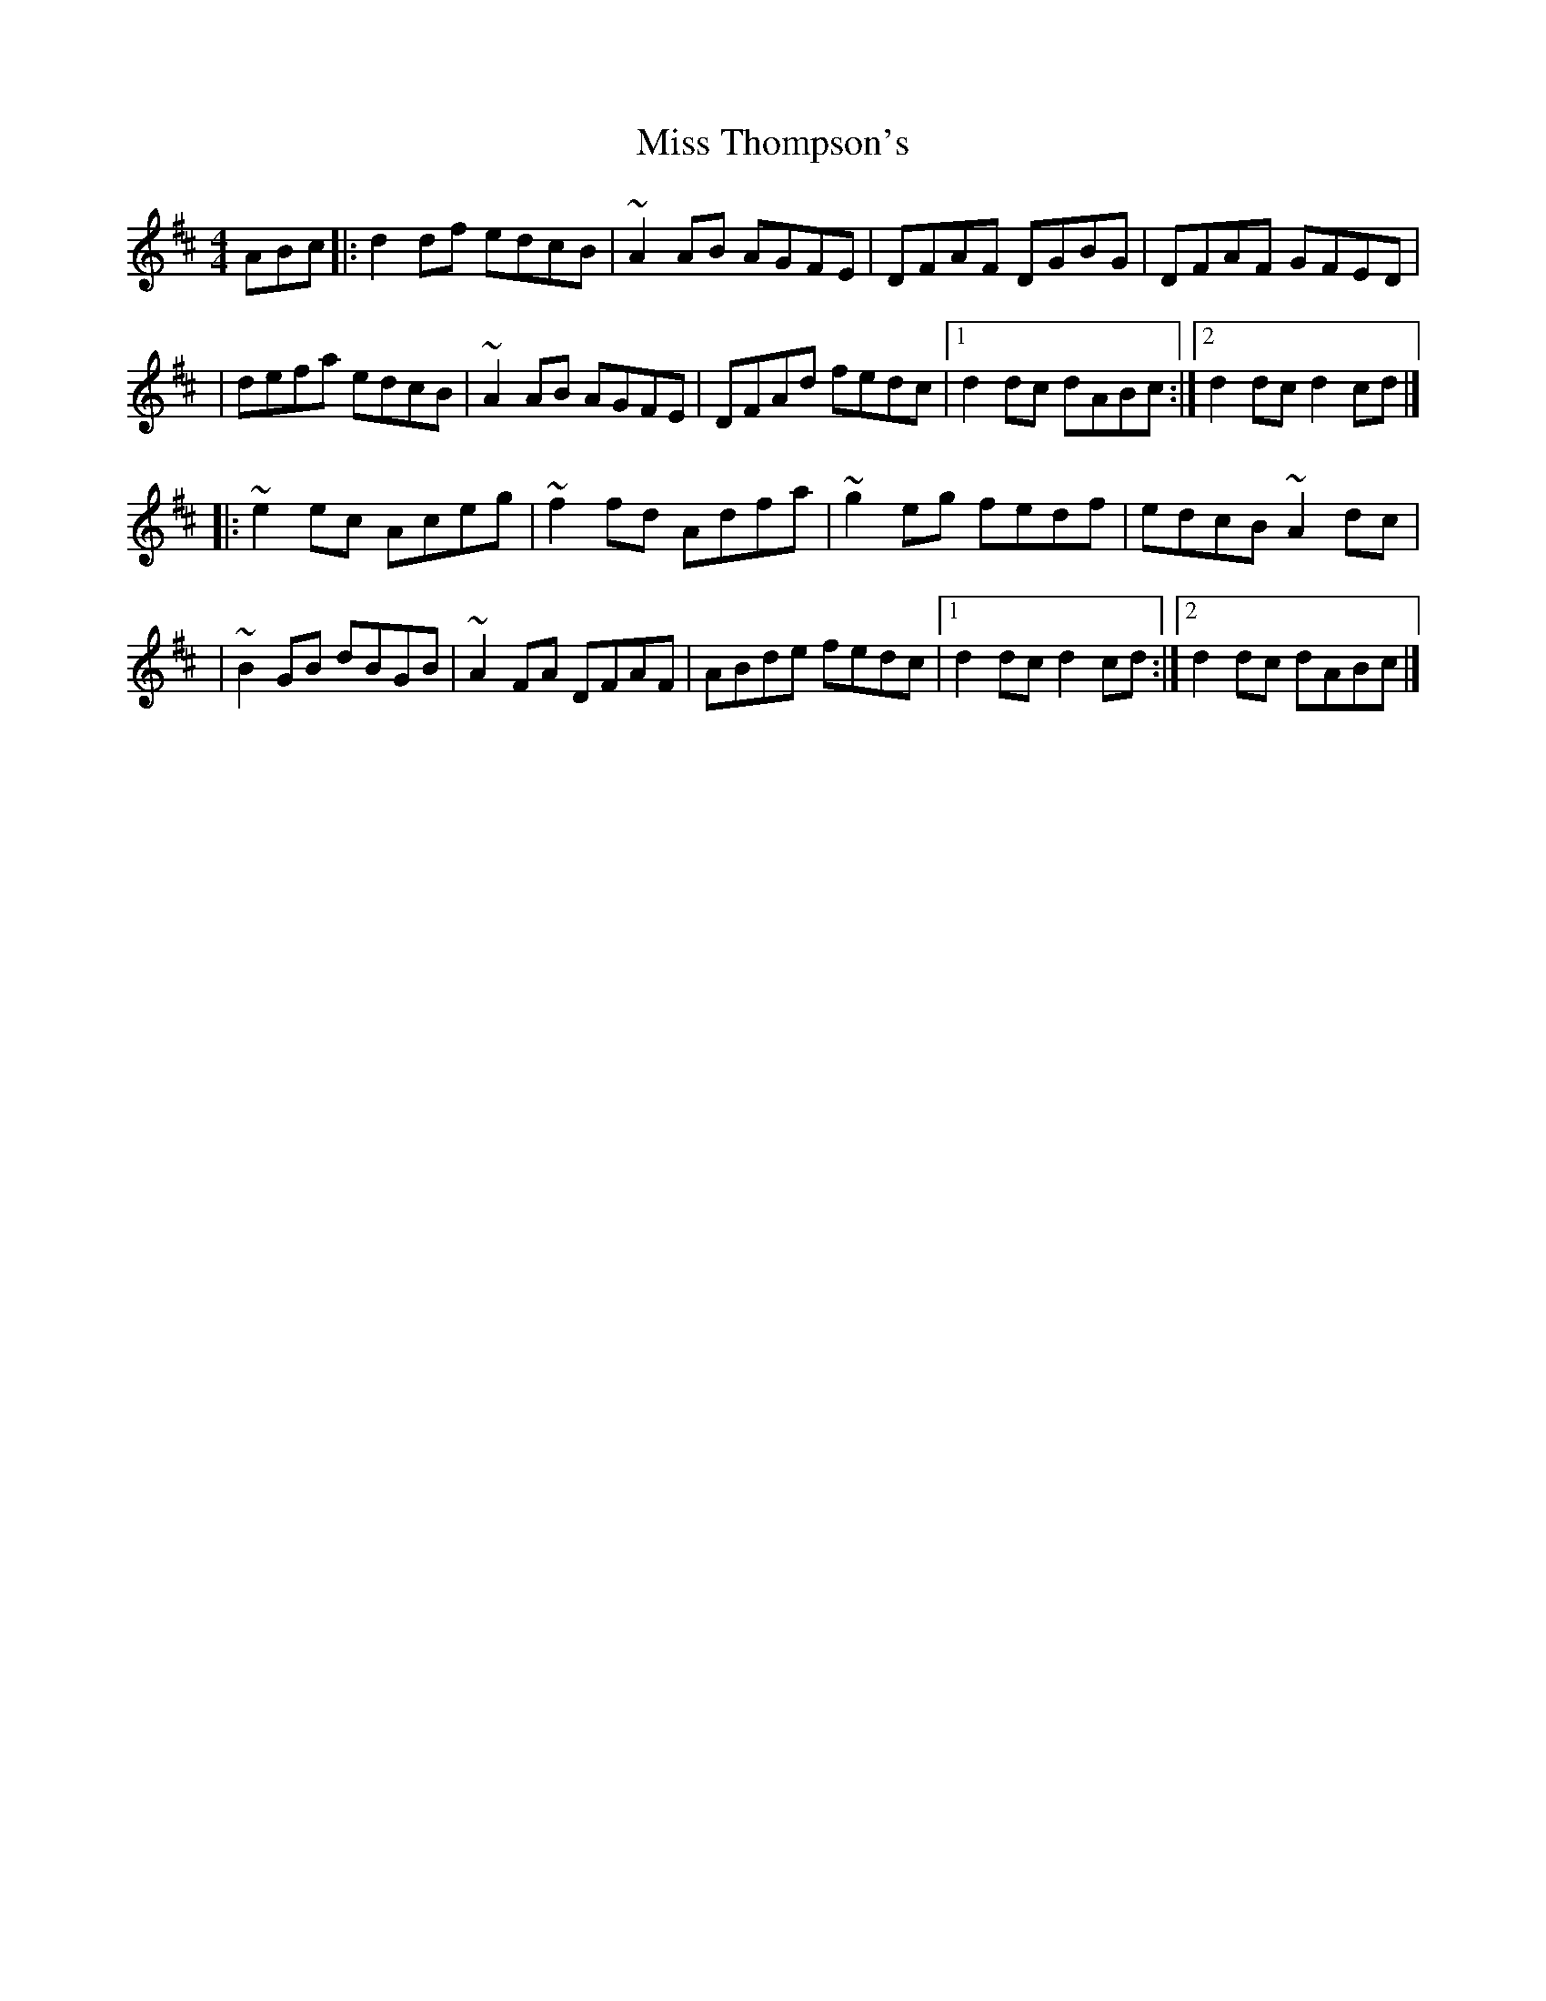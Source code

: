 X:1
T:Miss Thompson's
R:reel
M:4/4
L:1/8
K:D
ABc|:d2df edcB|~A2AB AGFE|DFAF DGBG|DFAF GFED|
|defa edcB|~A2AB AGFE|DFAd fedc|1 d2dc dABc:|2 d2dc d2cd|]
|:~e2ec Aceg|~f2fd Adfa|~g2eg fedf|edcB ~A2dc|
|~B2GB dBGB|~A2FA DFAF|ABde fedc|1 d2dc d2cd:|2 d2dc dABc|]